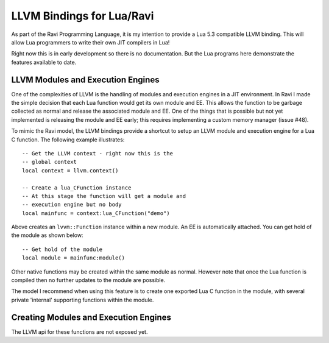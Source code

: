 LLVM Bindings for Lua/Ravi
==========================

As part of the Ravi Programming Language, it is my intention to provide a Lua 5.3 compatible LLVM binding.
This will allow Lua programmers to write their own JIT compilers in Lua!

Right now this is in early development so there is no documentation. But the Lua programs here
demonstrate the features available to date.

LLVM Modules and Execution Engines
----------------------------------
One of the complexities of LLVM is the handling of modules and execution engines in a JIT environment. In Ravi I made the simple decision that each Lua function would get its own module and EE. This allows the function to be
garbage collected as normal and release the associated module and EE. One of 
the things that is possible but not yet implemented is releasing the module 
and EE early; this requires implementing a custom memory manager (issue #48).

To mimic the Ravi model, the LLVM bindings provide a shortcut to setup 
an LLVM module and execution engine for a Lua C function. The following example
illustrates::

  -- Get the LLVM context - right now this is the
  -- global context
  local context = llvm.context()

  -- Create a lua_CFunction instance
  -- At this stage the function will get a module and 
  -- execution engine but no body
  local mainfunc = context:lua_CFunction("demo")

Above creates an ``lvvm::Function`` instance within a new module. An EE is 
automatically attached. You can get hold of the module as shown below::

  -- Get hold of the module
  local module = mainfunc:module()

Other native functions may be created within the same module as normal. However
note that once the Lua function is compiled then no further updates to the 
module are possible.

The model I recommend when using this feature is to create one exported
Lua C function in the module, with several private 'internal' supporting functions within the module.

Creating Modules and Execution Engines
--------------------------------------
The LLVM api for these functions are not exposed yet. 


